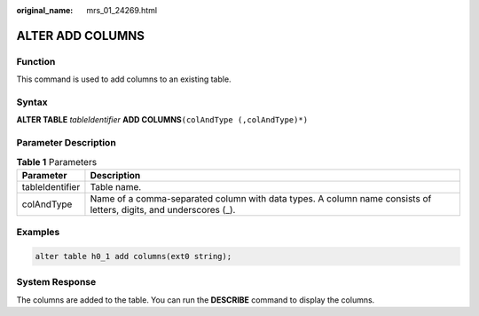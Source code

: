 :original_name: mrs_01_24269.html

.. _mrs_01_24269:

ALTER ADD COLUMNS
=================

Function
--------

This command is used to add columns to an existing table.

Syntax
------

**ALTER TABLE** *tableIdentifier* **ADD COLUMNS**\ ``(colAndType (,colAndType)*)``

Parameter Description
---------------------

.. table:: **Table 1** Parameters

   +-----------------+-------------------------------------------------------------------------------------------------------------------+
   | Parameter       | Description                                                                                                       |
   +=================+===================================================================================================================+
   | tableIdentifier | Table name.                                                                                                       |
   +-----------------+-------------------------------------------------------------------------------------------------------------------+
   | colAndType      | Name of a comma-separated column with data types. A column name consists of letters, digits, and underscores (_). |
   +-----------------+-------------------------------------------------------------------------------------------------------------------+

Examples
--------

.. code-block::

   alter table h0_1 add columns(ext0 string);

System Response
---------------

The columns are added to the table. You can run the **DESCRIBE** command to display the columns.
